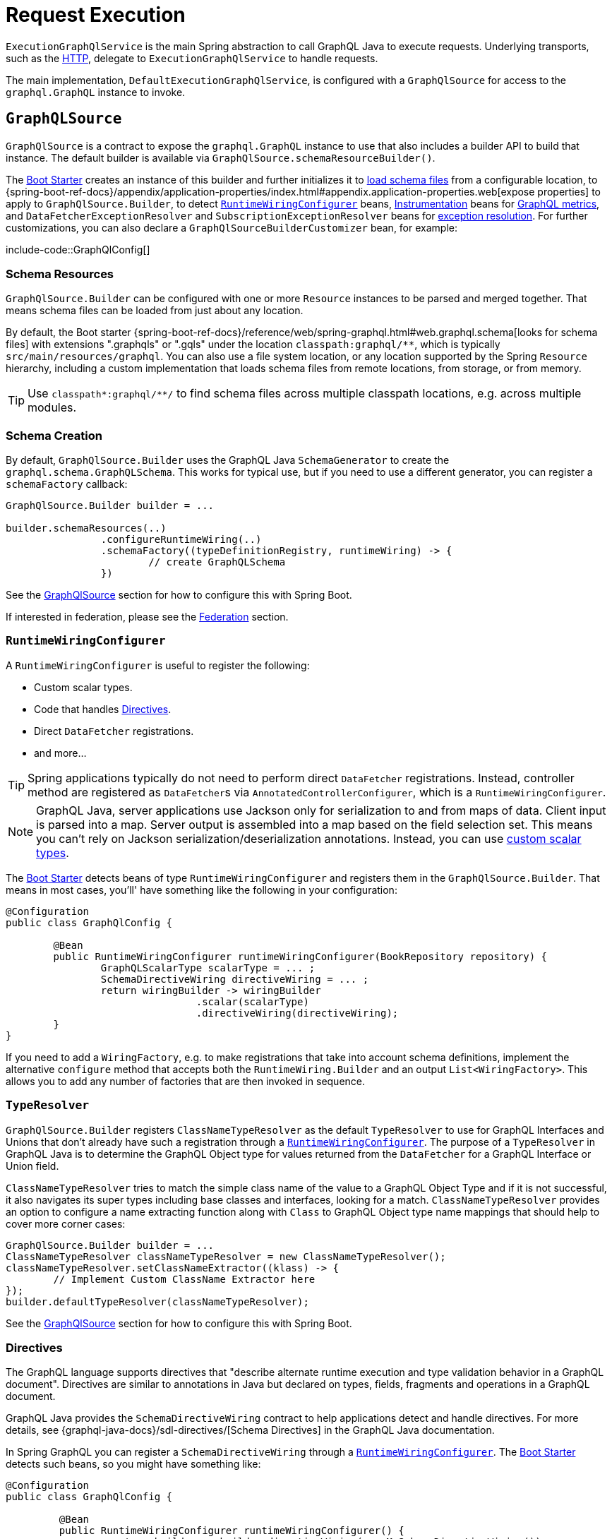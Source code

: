 [[execution]]
= Request Execution

`ExecutionGraphQlService` is the main Spring abstraction to call GraphQL Java to execute
requests. Underlying transports, such as the xref:transports.adoc#server.transports.http[HTTP], delegate to
`ExecutionGraphQlService` to handle requests.

The main implementation, `DefaultExecutionGraphQlService`, is configured with a
`GraphQlSource` for access to the `graphql.GraphQL` instance to invoke.



[[execution.graphqlsource]]
== `GraphQLSource`

`GraphQlSource` is a contract to expose the `graphql.GraphQL` instance to use that also
includes a builder API to build that instance. The default builder is available via
`GraphQlSource.schemaResourceBuilder()`.

The xref:boot-starter.adoc[Boot Starter] creates an instance of this builder and further initializes it
to xref:request-execution.adoc#execution.graphqlsource.schema-resources[load schema files] from a configurable location,
to {spring-boot-ref-docs}/appendix/application-properties/index.html#appendix.application-properties.web[expose properties]
to apply to `GraphQlSource.Builder`, to detect
xref:request-execution.adoc#execution.graphqlsource.runtimewiring-configurer[`RuntimeWiringConfigurer`] beans,
https://www.graphql-java.com/documentation/instrumentation[Instrumentation] beans for
xref:observability.adoc#observability[GraphQL metrics],
and `DataFetcherExceptionResolver` and `SubscriptionExceptionResolver`  beans for
xref:request-execution.adoc#execution.exceptions[exception resolution]. For further customizations, you can also
declare a `GraphQlSourceBuilderCustomizer` bean, for example:

include-code::GraphQlConfig[]



[[execution.graphqlsource.schema-resources]]
=== Schema Resources

`GraphQlSource.Builder` can be configured with one or more `Resource` instances to be
parsed and merged together. That means schema files can be loaded from just about any
location.

By default, the Boot starter
{spring-boot-ref-docs}/reference/web/spring-graphql.html#web.graphql.schema[looks for schema files] with extensions
".graphqls" or ".gqls" under the location `classpath:graphql/**`, which is typically
`src/main/resources/graphql`. You can also use a file system location, or any location
supported by the Spring `Resource` hierarchy, including a custom implementation that
loads schema files from remote locations, from storage, or from memory.

TIP: Use `classpath*:graphql/**/` to find schema files across multiple classpath
locations, e.g. across multiple modules.


[[execution.graphqlsource.schema-creation]]
=== Schema Creation

By default, `GraphQlSource.Builder` uses the GraphQL Java `SchemaGenerator` to create the
`graphql.schema.GraphQLSchema`. This works for typical use, but if you need to use a
different generator, you can register a `schemaFactory` callback:

[source,java,indent=0,subs="verbatim,quotes"]
----
GraphQlSource.Builder builder = ...

builder.schemaResources(..)
		.configureRuntimeWiring(..)
		.schemaFactory((typeDefinitionRegistry, runtimeWiring) -> {
			// create GraphQLSchema
		})
----

See the xref:request-execution.adoc#execution.graphqlsource[GraphQlSource] section for how to configure this with Spring Boot.

If interested in federation, please see the xref:federation.adoc[Federation] section.


[[execution.graphqlsource.runtimewiring-configurer]]
=== `RuntimeWiringConfigurer`

A `RuntimeWiringConfigurer` is useful to register the following:

- Custom scalar types.
- Code that handles xref:request-execution.adoc#execution.graphqlsource.directives[Directives].
- Direct `DataFetcher` registrations.
- and more...

TIP: Spring applications typically do not need to perform direct `DataFetcher` registrations.
Instead, controller method are registered as ``DataFetcher``s via
`AnnotatedControllerConfigurer`, which is a `RuntimeWiringConfigurer`.

NOTE: GraphQL Java, server applications use Jackson only for serialization to and from maps of data.
Client input is parsed into a map. Server output is assembled into a map based on the field selection set.
This means you can't rely on Jackson serialization/deserialization annotations.
Instead, you can use https://www.graphql-java.com/documentation/scalars/[custom scalar types].

The xref:boot-starter.adoc[Boot Starter] detects beans of type `RuntimeWiringConfigurer` and
registers them in the `GraphQlSource.Builder`. That means in most cases, you'll' have
something like the following in your configuration:

[source,java,indent=0,subs="verbatim,quotes"]
----
@Configuration
public class GraphQlConfig {

	@Bean
	public RuntimeWiringConfigurer runtimeWiringConfigurer(BookRepository repository) {
		GraphQLScalarType scalarType = ... ;
		SchemaDirectiveWiring directiveWiring = ... ;
		return wiringBuilder -> wiringBuilder
				.scalar(scalarType)
				.directiveWiring(directiveWiring);
	}
}
----

If you need to add a `WiringFactory`, e.g. to make registrations that take into account
schema definitions, implement the alternative `configure` method that accepts both the
`RuntimeWiring.Builder` and an output `List<WiringFactory>`. This allows you to add any
number of factories that are then invoked in sequence.


[[execution.graphqlsource.default-type-resolver]]
=== `TypeResolver`

`GraphQlSource.Builder` registers `ClassNameTypeResolver` as the default `TypeResolver`
to use for GraphQL Interfaces and Unions that don't already have such a registration
through a xref:request-execution.adoc#execution.graphqlsource.runtimewiring-configurer[`RuntimeWiringConfigurer`]. The purpose of
a `TypeResolver` in GraphQL Java is to determine the GraphQL Object type for values
returned from the `DataFetcher` for a GraphQL Interface or Union field.

`ClassNameTypeResolver` tries to match the simple class name of the value to a GraphQL
Object Type and if it is not successful, it also navigates its super types including
base classes and interfaces, looking for a match. `ClassNameTypeResolver` provides an
option to configure a name extracting function along with `Class` to GraphQL Object type
name mappings that should help to cover more corner cases:

[source,java,indent=0,subs="verbatim,quotes"]
----
GraphQlSource.Builder builder = ...
ClassNameTypeResolver classNameTypeResolver = new ClassNameTypeResolver();
classNameTypeResolver.setClassNameExtractor((klass) -> {
	// Implement Custom ClassName Extractor here
});
builder.defaultTypeResolver(classNameTypeResolver);
----

See the xref:request-execution.adoc#execution.graphqlsource[GraphQlSource] section for how to configure this with Spring Boot.


[[execution.graphqlsource.directives]]
=== Directives

The GraphQL language supports directives that "describe alternate runtime execution and
type validation behavior in a GraphQL document". Directives are similar to annotations in
Java but declared on types, fields, fragments and operations in a GraphQL document.

GraphQL Java provides the `SchemaDirectiveWiring` contract to help applications detect
and handle directives. For more details, see
{graphql-java-docs}/sdl-directives/[Schema Directives] in the
GraphQL Java documentation.

In Spring GraphQL you can register a `SchemaDirectiveWiring` through a
xref:request-execution.adoc#execution.graphqlsource.runtimewiring-configurer[`RuntimeWiringConfigurer`]. The xref:boot-starter.adoc[Boot Starter] detects
such beans, so you might have something like:

[source,java,indent=0,subs="verbatim,quotes"]
----
@Configuration
public class GraphQlConfig {

	 @Bean
	 public RuntimeWiringConfigurer runtimeWiringConfigurer() {
		  return builder -> builder.directiveWiring(new MySchemaDirectiveWiring());
	 }

}
----

TIP: For an example of directives support check out the
https://github.com/graphql-java/graphql-java-extended-validation[Extended Validation for Graphql Java]
library.


[[execution.graphqlsource.execution-strategy]]
=== `ExecutionStrategy`

An `ExecutionStrategy` in GraphQL Java drives the fetching of requested fields.
To create an `ExecutionStrategy`, you need to provide a `DataFetcherExceptionHandler`.
By default, Spring for GraphQL creates the exception handler to use as described in
xref:request-execution.adoc#execution.exceptions[Exceptions] and sets it on the
`GraphQL.Builder`. GraphQL Java then uses that to create `AsyncExecutionStrategy`
instances with the configured exception handler.

If you need to create a custom `ExecutionStrategy`, you can detect
``DataFetcherExceptionResolver``s and create an exception handler in the same way, and use
it to create the custom `ExecutionStrategy`. For example, in a Spring Boot application:

[source,java,indent=0,subs="verbatim,quotes"]
----
@Bean
GraphQlSourceBuilderCustomizer sourceBuilderCustomizer(
		ObjectProvider<DataFetcherExceptionResolver> resolvers) {

	DataFetcherExceptionHandler exceptionHandler =
			DataFetcherExceptionResolver.createExceptionHandler(resolvers.stream().toList());

	AsyncExecutionStrategy strategy = new CustomAsyncExecutionStrategy(exceptionHandler);

	return sourceBuilder -> sourceBuilder.configureGraphQl(builder ->
			builder.queryExecutionStrategy(strategy).mutationExecutionStrategy(strategy));
}
----




[[execution.graphqlsource.schema-transformation]]
=== Schema Transformation

You can register a `graphql.schema.GraphQLTypeVisitor` via
`builder.schemaResources(..).typeVisitorsToTransformSchema(..)` if you want to traverse
and transform the schema after it is created, and make changes to the schema. Keep in mind
that this is more expensive than xref:request-execution.adoc#execution.graphqlsource.schema-traversal[Schema Traversal] so generally
prefer traversal to transformation unless you need to make schema changes.


[[execution.graphqlsource.schema-traversal]]
=== Schema Traversal

You can register a `graphql.schema.GraphQLTypeVisitor` via
`builder.schemaResources(..).typeVisitors(..)` if you want to traverse the schema after
it is created, and possibly apply changes to the `GraphQLCodeRegistry`. Keep in mind,
however, that such a visitor cannot change the schema. See
xref:request-execution.adoc#execution.graphqlsource.schema-transformation[Schema Transformation], if you need to make changes to the schema.


[[execution.graphqlsource.schema-mapping-inspection]]
=== Schema Mapping Inspection

If a query, mutation, or subscription operation does not have a `DataFetcher`, it won't
return any data, and won't do anything useful. Likewise, fields of schema types that are
neither covered explicitly through a `DataFetcher` registration, nor implicitly by the
default `PropertyDataFetcher` that finds matching `Class` properties, will always be `null`.

GraphQL Java does not perform checks to ensure every schema field is covered, and as a
lower level library, GraphQL Java simply does not know what a `DataFetcher` can return
or what arguments it depends on, and therefore cannot perform such verifications. This can
result in gaps that depending on test coverage may not be discovered until runtime when
clients may experience "silent" `null` values, or non-null field errors.

The `SelfDescribingDataFetcher` interface in Spring for GraphQL allows a `DataFetcher` to
expose information such as return type and expected arguments. All built-in, Spring
`DataFetcher` implementations for xref:controllers.adoc[controller methods], for
xref:data.adoc#data.querydsl[Querydsl] and for xref:data.adoc#data.querybyexample[Query by Example]
are implementations of this interface. For annotated controllers, the return type and
expected arguments are based on the controller method signature. This makes it possible
to inspect schema mappings on startup to ensure the following:

- Schema fields have either a `DataFetcher` registration or a corresponding `Class` property.
- `DataFetcher` registrations refer to a schema field that exists.
- `DataFetcher` arguments have matching schema field arguments.

To enable schema inspection, customize `GraphQlSource.Builder` as shown below.
In this case the report is simply logged, but you can choose to take any action:

[source,java,indent=0,subs="verbatim,quotes"]
----
GraphQlSource.Builder builder = ...

builder.schemaResources(..)
		.inspectSchemaMappings(report -> {
			logger.debug(report);
		});
----

An example report:

----
GraphQL schema inspection:
    Unmapped fields: {Book=[title], Author[firstName, lastName]} // <1>
    Unmapped registrations: {Book.reviews=BookController#reviews[1 args]} <2>
    Unmapped arguments: {BookController#bookSearch[1 args]=[myAuthor]} // <3>
    Skipped types: [BookOrAuthor] // <4>
----

<1> Schema fields that are not covered in any way
<2> `DataFetcher` registrations to fields that don't exist
<3> `DataFetcher` expected arguments that don't exist
<4> Schema types that have been skipped (explained next)

In some cases, the `Class` type for a schema type is unknown. Maybe the `DataFetcher` does not
implement `SelfDescribingDataFetcher`, or the declared return type is too general
(e.g. `Object`) or unknown (e.g. `List<?>`), or a `DataFetcher` could be missing altogether.
In such cases, the schema type is listed as skipped as it could not be verified. For every
skipped type, a DEBUG message explains why it was skipped.


[[execution.graphqlsource.schema-mapping-inspection-unions-interfaces]]
==== Unions and Interfaces

For unions, the inspection iterates over member types and tries to find the corresponding
classes. For interfaces, the inspection iterates over implementation types and looks
for the corresponding classes.

By default, corresponding Java classes can be detected out-of-the-box in the following cases:

- The ``Class``'s simple name matches the GraphQL union member of interface implementation
type name, _and_ the `Class` is located in the same package as the return type of the
controller method, or controller class, mapped to the union or interface field.
- The `Class` is inspected in other parts of the schema where the mapped field is of a
concrete union member or interface implementation type.
- You have registered a
xref:request-execution.adoc#execution.graphqlsource.default-type-resolver[TypeResolver]
that has explicit `Class` to GraphQL type mappings .

In none the above help, and GraphQL types are reported as skipped in the schema inspection
report, you can make the following customizations:

- Explicitly map a GraphQL type name to a Java class or classes.
- Configure a function that customizes how a GraphQL type name is adapted to a simple
`Class` name. This can help with a specific Java class naming conventions.
- Provide a `ClassNameTypeResolver` to map a GraphQL type a Java classes.

For example:

[source,java,indent=0,subs="verbatim,quotes"]
----
GraphQlSource.Builder builder = ...

builder.schemaResources(..)
	.inspectSchemaMappings(
		initializer -> initializer.classMapping("Author", Author.class)
		logger::debug);
----



[[execution.graphqlsource.operation-caching]]
=== Operation Caching

GraphQL Java must _parse_ and _validate_ an operation before executing it. This may impact
performance significantly. To avoid the need to re-parse and validate, an application may
configure a `PreparsedDocumentProvider` that caches and reuses Document instances. The
{graphql-java-docs}/execution/#query-caching[GraphQL Java docs] provide more details on
query caching through a `PreparsedDocumentProvider`.

In Spring GraphQL you can register a `PreparsedDocumentProvider` through
`GraphQlSource.Builder#configureGraphQl`:
.

[source,java,indent=0,subs="verbatim,quotes"]
----
// Typically, accessed through Spring Boot's GraphQlSourceBuilderCustomizer
GraphQlSource.Builder builder = ...

// Create provider
PreparsedDocumentProvider provider =
        new ApolloPersistedQuerySupport(new InMemoryPersistedQueryCache(Collections.emptyMap()));

builder.schemaResources(..)
		.configureRuntimeWiring(..)
		.configureGraphQl(graphQLBuilder -> graphQLBuilder.preparsedDocumentProvider(provider))
----

See the xref:request-execution.adoc#execution.graphqlsource[GraphQlSource] section for how to configure this with Spring Boot.




[[execution.thread-model]]
== Thread Model

Most GraphQL requests benefit from concurrent execution in fetching nested fields. This is
why most applications today rely on  GraphQL Java's `AsyncExecutionStrategy`, which allows
data fetchers to return `CompletionStage` and to execute concurrently rather than serially.

Java 21 and virtual threads add an important ability to use more threads efficiently, but
it is still necessary to execute concurrently rather than serially in order for request
execution to complete more quickly.

Spring for GraphQL supports:

- <<execution.reactive-datafetcher, Reactive data fetchers>>, and those are
adapted to `CompletionStage` as expected by `AsyncExecutionStrategy`.
- `CompletionStage` as return value.
- Controller methods that are Kotlin coroutine methods.
- xref:controllers.adoc#controllers.schema-mapping[@SchemaMapping] and
xref:controllers.adoc#controllers.schema-mapping[@BatchMapping] methods can return
`Callable` that is submitted to an `Executor` such as the Spring Framework
`VirtualThreadTaskExecutor`. To enable this, you must configure an `Executor` on
`AnnotatedControllerConfigurer`.

Spring for GraphQL runs on either Spring MVC or WebFlux as the transport. Spring MVC
uses async request execution, unless the resulting `CompletableFuture` is done
immediately after the GraphQL Java engine returns, which would be the case if the
request is simple enough and did not require asynchronous data fetching.


[[execution.timeout]]
== GraphQL Request Timeout

GraphQL clients can send requests that will consume lots of resources on the server side.
There are many ways to protect against this, and one of them is to configure a request timeout.
This ensures that requests are closed on the server side if the response takes too long to materialize.

Spring for GraphQL provides a `TimeoutWebGraphQlInterceptor` for the web transports.
Applications can configure this interceptor with a timeout duration; if the request times out, the server errors with a specific HTTP status.
In this case, the interceptor will send a "cancel" signal up the chain and reactive data fetchers will automatically cancel any ongoing work.

This interceptor can be configured on the `WebGraphQlHandler`:

include-code::WebGraphQlHandlerTimeout[tag=interceptor,indent=0]

In a Spring Boot application, contributing the interceptor as a bean is enough:

include-code::HttpTimeoutConfiguration[]

For more transport-specific timeouts, there are dedicated properties on the handler implementations like
`GraphQlWebSocketHandler` and `GraphQlSseHandler`.

NOTE: While reactive data fetchers are cancelled automatically, this cannot be done for others
as there is no consistent way to cancel processing. In this case, controller methods can get
the cancellation signal from a `Mono` in the GraphQL context and manually cancel work.

Here is an example of using the cancellation signal to abort processing inside a controller method:

include-code::TimeoutController[tag=cancel,indent=0]


[[execution.reactivedatafetcher]]
== Reactive `DataFetcher`

The default `GraphQlSource` builder enables support for a `DataFetcher` to return `Mono`
or `Flux` which adapts those to a `CompletableFuture` where `Flux` values are aggregated
and turned into a List, unless the request is a GraphQL subscription request,
in which case the return value remains a Reactive Streams `Publisher` for streaming
GraphQL responses.

A reactive `DataFetcher` can rely on access to Reactor context propagated from the
transport layer, such as from a WebFlux request handling, see
xref:request-execution.adoc#execution.context.webflux[WebFlux Context].

In the case of subscription requests, GraphQL Java will produce items as soon as they
are available and all their requested fields were fetched. Because this involves several
layers of asynchronous data fetching, items might be sent over the wire out of their
original order. If you wish GraphQL Java to buffer items and retain the original order,
you can do so by setting the `SubscriptionExecutionStrategy.KEEP_SUBSCRIPTION_EVENTS_ORDERED`
configuration flag in the `GraphQLContext`. This can be done, for example, with a custom
`Instrumentation`:

include-code::GraphQlConfig[]


[[execution.context]]
== Context Propagation

Spring for GraphQL provides support to transparently propagate context from the
xref:transports.adoc#server.transports.http[HTTP] transport, through GraphQL Java, and to
`DataFetcher` and other components it invokes. This includes both `ThreadLocal` context
from the Spring MVC request handling thread and Reactor `Context` from the WebFlux
processing pipeline.


[[execution.context.webmvc]]
=== WebMvc

A `DataFetcher` and other components invoked by GraphQL Java may not always execute on
the same thread as the Spring MVC handler, for example if an asynchronous
xref:transports.adoc#server.interception[`WebGraphQlInterceptor`] or `DataFetcher` switches to a
different thread.

Spring for GraphQL supports propagating `ThreadLocal` values from the Servlet container
thread to the thread a `DataFetcher` and other components invoked by GraphQL Java to
execute on. To do this, an application needs to implement
`io.micrometer.context.ThreadLocalAccessor` for a `ThreadLocal` values of interest:

[source,java,indent=0,subs="verbatim,quotes"]
----
public class RequestAttributesAccessor implements ThreadLocalAccessor<RequestAttributes> {

    @Override
    public Object key() {
        return RequestAttributesAccessor.class.getName();
    }

    @Override
    public RequestAttributes getValue() {
        return RequestContextHolder.getRequestAttributes();
    }

    @Override
    public void setValue(RequestAttributes attributes) {
        RequestContextHolder.setRequestAttributes(attributes);
    }

    @Override
    public void reset() {
        RequestContextHolder.resetRequestAttributes();
    }

}
----

You can register a `ThreadLocalAccessor` manually on startup with the global
`ContextRegistry` instance, which is accessible via
`io.micrometer.context.ContextRegistry#getInstance()`. You can also register it
automatically through the `java.util.ServiceLoader` mechanism.


[[execution.context.webflux]]
=== WebFlux

A xref:request-execution.adoc#execution.reactive-datafetcher[Reactive `DataFetcher`] can rely on access to Reactor context that
originates from the WebFlux request handling chain. This includes Reactor context
added by xref:transports.adoc#server.interception[WebGraphQlInterceptor] components.



[[execution.exceptions]]
== Exceptions

In GraphQL Java, `DataFetcherExceptionHandler` decides how to represent exceptions from
data fetching in the "errors" section of the response. An application can register a
single handler only.

Spring for GraphQL registers a `DataFetcherExceptionHandler` that provides default
handling and enables the `DataFetcherExceptionResolver` contract. An application can
register any number of resolvers via xref:request-execution.adoc#execution.graphqlsource[`GraphQLSource`] builder and those are in
order until one them resolves the `Exception` to a `List<graphql.GraphQLError>`.
The Spring Boot starter detects beans of this type.

`DataFetcherExceptionResolverAdapter` is a convenient base class with protected methods
`resolveToSingleError` and `resolveToMultipleErrors`.

The xref:controllers.adoc[Annotated Controllers] programming model enables handling data fetching exceptions with
annotated exception handler methods with a flexible method signature, see
xref:controllers.adoc#controllers.exception-handler[`@GraphQlExceptionHandler`] for details.

A `GraphQLError` can be assigned to a category based on the GraphQL Java
`graphql.ErrorClassification`, or the Spring GraphQL `ErrorType`, which defines the following:

- `BAD_REQUEST`
- `UNAUTHORIZED`
- `FORBIDDEN`
- `NOT_FOUND`
- `INTERNAL_ERROR`

If an exception remains unresolved, by default it is categorized as an `INTERNAL_ERROR`
with a generic message that includes the category name and the `executionId` from
`DataFetchingEnvironment`. The message is intentionally opaque to avoid leaking
implementation details. Applications can use a `DataFetcherExceptionResolver` to customize
error details.

Unresolved exception are logged at ERROR level along with the `executionId` to correlate
to the error sent to the client. Resolved exceptions are logged at DEBUG level.


[[execution.exceptions.request]]
=== Request Exceptions

The GraphQL Java engine may run into validation or other errors when parsing the request
and that in turn prevent request execution. In such cases, the response contains a
"data" key with `null` and one or more request-level "errors" that are global, i.e. not
having a field path.

`DataFetcherExceptionResolver` cannot handle such global errors because they are raised
before execution begins and before any `DataFetcher` is invoked. An application can use
transport level interceptors to inspect and transform errors in the `ExecutionResult`.
See examples under xref:transports.adoc#server.interception.web[`WebGraphQlInterceptor`].


[[execution.exceptions.subscription]]
=== Subscription Exceptions

The `Publisher` for a subscription request may complete with an error signal in which case
the underlying transport (e.g. WebSocket) sends a final "error" type message with a list
of GraphQL errors.

`DataFetcherExceptionResolver` cannot resolve errors from a subscription `Publisher`,
since the data `DataFetcher` only creates the `Publisher` initially. After that, the
transport subscribes to the `Publisher` that may then complete with an error.

An application can register a `SubscriptionExceptionResolver` in order to resolve
exceptions from a subscription `Publisher` in order to resolve those to GraphQL errors
to send to the client.



[[execution.pagination]]
== Pagination

The GraphQL https://relay.dev/graphql/connections.htm[Cursor Connection specification]
defines a way to navigate large result sets by returning a subset of items at a time in
which each item is paired with a cursor that clients can use to request more items before
or after the referenced item.

The specification calls this pattern _"Connections"_, and schema types whose name end
with `~Connection` are a connection type that represents a paginated result set.
All connection types contain a field called "edges" where an `~Edge` type contains
the actual item, a cursor, and a field called "pageInfo" that indicates if more
items exist forward and backward.


[[execution.pagination.types]]
=== Connection Types

Connection types require boilerplate definitions that Spring for GraphQL's
`ConnectionTypeDefinitionConfigurer` can add transparently on startup, if not explicitly
declared. That means you only need the below, and the connection and edge types will
be added for you:

[source,graphql,indent=0,subs="verbatim,quotes"]
----
	Query {
		books(first:Int, after:String, last:Int, before:String): BookConnection
	}

	type Book {
		id: ID!
		title: String!
	}
----

The spec defined `first` and `after` arguments for forward pagination allow clients to
request the "first" N items "after" a given cursor. Similarly, the `last` and `before`
arguments for backward pagination arguments allow requesting the "last" N items "before"
a given cursor.

NOTE: The spec discourages including both `first` and `last` and also states the outcome
for pagination becomes unclear. In Spring for GraphQL if `first` or `after` are present,
then `last` and `before` are ignored.

To have connection types generated, configure `ConnectionTypeDefinitionConfigurer` as follows:

[source,java,indent=0,subs="verbatim,quotes"]
----
GraphQlSource.schemaResourceBuilder()
		.schemaResources(..)
		.typeDefinitionConfigurer(new ConnectionTypeDefinitionConfigurer)
----

The above will add the following type definitions:

[source,graphql,indent=0,subs="verbatim,quotes"]
----
	type BookConnection {
		edges: [BookEdge]!
		pageInfo: PageInfo!
	}

	type BookEdge {
		node: Book!
		cursor: String!
	}

	type PageInfo {
		hasPreviousPage: Boolean!
		hasNextPage: Boolean!
		startCursor: String
		endCursor: String
	}
----

The xref:boot-starter.adoc[Boot Starter] registers `ConnectionTypeDefinitionConfigurer` by default.


[[execution.pagination.adapters]]
=== `ConnectionAdapter`

In addition to
xref:request-execution.adoc#execution.pagination.types[Connection Types] in the schema,
you will also need equivalent Java types. GraphQL Java provides those, including generic
`Connection` and `Edge` types, and `PageInfo`.

You can return `Connection` from a controller method, but it requires boilerplate code
to adapt your underlying data pagination mechanism to `Connection`, to create cursors,
add `~Edge` wrappers, and create a `PageInfo`.

Spring for GraphQL defines the `ConnectionAdapter` contract to adapt a container of items
to `Connection`. Adapters are invoked from a `DataFetcher` decorator that is in turn
added by a `ConnectionFieldTypeVisitor`. You can configure it as follows:

[source,java,indent=0,subs="verbatim,quotes"]
----
ConnectionAdapter adapter = ... ;
GraphQLTypeVisitor visitor = ConnectionFieldTypeVisitor.create(List.of(adapter)) // <1>

GraphQlSource.schemaResourceBuilder()
		.schemaResources(..)
		.typeDefinitionConfigurer(..)
		.typeVisitors(List.of(visitor)) // <2>
----

<1> Create type visitor with one or more ``ConnectionAdapter``s.
<2> Resister the type visitor.

There are built-in xref:data.adoc#data.pagination.scroll[built-in] ``ConnectionAdapter``s
for Spring Data's `Window` and `Slice`. You can also create your own custom adapter.
`ConnectionAdapter` implementations rely on a
xref:request-execution.adoc#execution.pagination.cursor.strategy[`CursorStrategy`] to
create cursors for returned items. The same strategy is also used to support the
xref:controllers.adoc#controllers.schema-mapping.subrange[`Subrange`] controller method
argument that contains pagination input.


[[execution.pagination.cursor.strategy]]
=== `CursorStrategy`

`CursorStrategy` is a contract to encode and decode a String cursor that refers to the
position of an item within a large result set. The cursor can be based on an index or
on a keyset.

A xref:request-execution.adoc#execution.pagination.adapters[`ConnectionAdapter`] uses this to encode cursors for returned items.
xref:controllers.adoc[Annotated Controllers] methods, xref:data.adoc#data.querydsl[Querydsl] repositories, and xref:data.adoc#data.querybyexample[Query by Example]
repositories use it to decode cursors from pagination requests, and create a `Subrange`.

`CursorEncoder` is a related contract that further encodes and decodes String cursors to
make them opaque to clients. `EncodingCursorStrategy` combines `CursorStrategy` with a
`CursorEncoder`. You can use `Base64CursorEncoder`, `NoOpEncoder` or create your own.

There is a xref:data.adoc#data.pagination.scroll[built-in] `CursorStrategy` for the Spring Data
`ScrollPosition`. The xref:boot-starter.adoc[Boot Starter] registers a `CursorStrategy<ScrollPosition>` with
`Base64Encoder` when Spring Data is present.


[[execution.pagination.sort.strategy]]
=== Sort

There is no standard way to provide sort information in a GraphQL request. However,
pagination depends on a stable sort order. You can use a default order, or otherwise
expose input types and extract sort details from GraphQL arguments.

There is xref:data.adoc#data.pagination.sort[built-in] support for Spring Data's `Sort` as a controller
method argument. For this to work, you need to have a `SortStrategy` bean.


[[execution.batching]]
== Batch Loading

Given a `Book` and its `Author`, we can create one `DataFetcher` for a book and another
for its author. This allows selecting books with or without authors, but it means books
and authors aren't loaded together, which is especially inefficient when querying multiple
books as the author for each book is loaded individually. This is known as the N+1 select
problem.


[[execution.batching.dataloader]]
=== `DataLoader`

GraphQL Java provides a `DataLoader` mechanism for batch loading of related entities.
You can find the full details in the
{graphql-java-docs}/batching/[GraphQL Java docs]. Below is a
summary of how it works:

 1. Register ``DataLoader``'s in the `DataLoaderRegistry` that can load entities, given unique keys.
 2. ``DataFetcher``'s can access ``DataLoader``'s and use them to load entities by id.
 3. A `DataLoader` defers loading by returning a future so it can be done in a batch.
 4. ``DataLoader``'s maintain a per request cache of loaded entities that can further
 improve efficiency.


[[execution.batching.batch-loader-registry]]
=== `BatchLoaderRegistry`

The complete batching loading mechanism in GraphQL Java requires implementing one of
several `BatchLoader` interface, then wrapping and registering those as ``DataLoader``s
with a name in the `DataLoaderRegistry`.

The API in Spring GraphQL is slightly different. For registration, there is only one,
central `BatchLoaderRegistry` exposing factory methods and a builder to create and
register any number of batch loading functions:

[source,java,indent=0,subs="verbatim,quotes"]
----
@Configuration
public class MyConfig {

	public MyConfig(BatchLoaderRegistry registry) {

		registry.forTypePair(Long.class, Author.class).registerMappedBatchLoader((authorIds, env) -> {
				// return Mono<Map<Long, Author>
		});

		// more registrations ...
	}

}
----

The xref:boot-starter.adoc[Boot Starter] declares a `BatchLoaderRegistry` bean that you can inject into
your configuration, as shown above, or into any component such as a controller in order
register batch loading functions. In turn the `BatchLoaderRegistry` is injected into
`DefaultExecutionGraphQlService` where it ensures `DataLoader` registrations per request.

By default, the `DataLoader` name is based on the class name of the target entity.
This allows an `@SchemaMapping` method to declare a
xref:controllers.adoc#controllers.schema-mapping.data-loader[DataLoader argument] with a generic type, and
without the need for specifying a name. The name, however, can be customized through the
`BatchLoaderRegistry` builder, if necessary, along with other `DataLoaderOptions`.

To configure default `DataLoaderOptions` globally, to use as a starting point for any
registration, you can override Boot's `BatchLoaderRegistry` bean and use the constructor
for `DefaultBatchLoaderRegistry` that accepts `Supplier<DataLoaderOptions>`.

For many cases, when loading related entities, you can use
xref:controllers.adoc#controllers.batch-mapping[@BatchMapping] controller methods, which are a shortcut
for and replace the need to use `BatchLoaderRegistry` and `DataLoader` directly.

`BatchLoaderRegistry` provides other important benefits too. It supports access to
the same `GraphQLContext` from batch loading functions and from `@BatchMapping` methods,
as well as ensures xref:request-execution.adoc#execution.context[Context Propagation] to them. This is why applications are expected
to use it. It is possible to perform your own `DataLoader` registrations directly but
such registrations would forgo the above benefits.


[[execution.batching.testing]]
=== Testing Batch Loading

Start by having `BatchLoaderRegistry` perform registrations on a `DataLoaderRegistry`:

[source,java,indent=0,subs="verbatim,quotes"]
----
BatchLoaderRegistry batchLoaderRegistry = new DefaultBatchLoaderRegistry();
// perform registrations...

DataLoaderRegistry dataLoaderRegistry = DataLoaderRegistry.newRegistry().build();
batchLoaderRegistry.registerDataLoaders(dataLoaderRegistry, graphQLContext);
----

Now you can access and test individual ``DataLoader``'s as follows:

[source,java,indent=0,subs="verbatim,quotes"]
----
DataLoader<Long, Book> loader = dataLoaderRegistry.getDataLoader(Book.class.getName());
loader.load(1L);
loader.loadMany(Arrays.asList(2L, 3L));
List<Book> books = loader.dispatchAndJoin(); // actual loading

assertThat(books).hasSize(3);
assertThat(books.get(0).getName()).isEqualTo("...");
// ...
----
